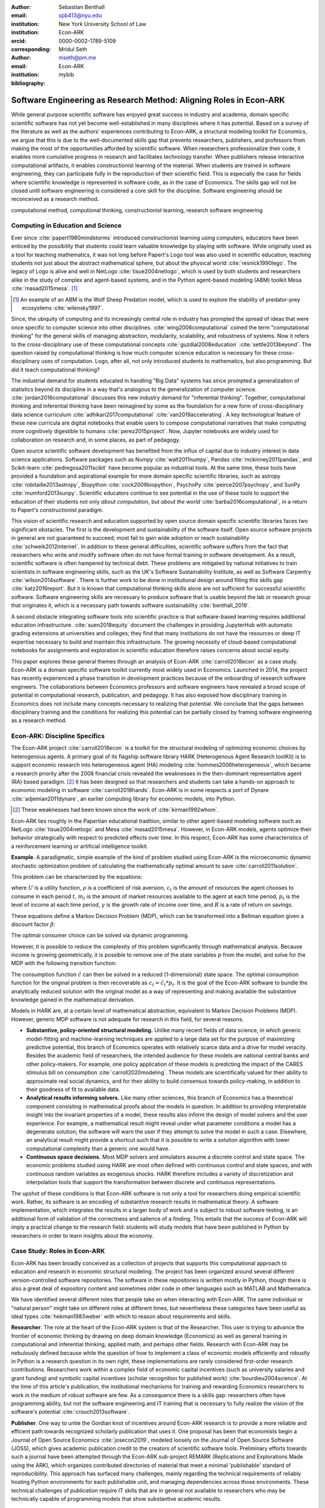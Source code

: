 :author: Sebastian Benthall
:email: spb413@nyu.edu
:institution: New York University School of Law
:institution: Econ-ARK
:orcid: 0000-0002-1789-5109
:corresponding:

:author: Mridul Seth
:email: mseth@pm.me
:institution: Econ-ARK

:bibliography: mybib

--------------------------------------------------------------------
Software Engineering as Research Method: Aligning Roles in Econ-ARK
--------------------------------------------------------------------

.. class:: abstract

   While general purpose scientific software has enjoyed
   great success in industry and academia, domain specific
   scientific software has not yet become well-established
   in many disciplines where it has potential.
   Based on a survey of the literature as well as
   the authors' experiences contributing to Econ-ARK,
   a structural modeling toolkit for Economics, we argue
   that this is due to the well-documented skills gap
   that prevents researchers, publishers, and professors
   from making the most of the opportunities afforded by
   scientific software.
   When researchers professionalize their code,
   it enables more cumulative progress in research
   and facilitates technology transfer.
   When publishers release interactive computational artifacts,
   it enables constructionist learning of the material.
   When students are trained in software engineering,
   they can participate fully in the reproduction
   of their scientific field.
   This is especially the case for fields where scientific
   knowledge is represented in software code, as in the
   case of Economics.
   The skills gap will not be closed until software engineering
   is considered a core skill for the discipline.
   Software engineering should be reconceived as a research
   method. 

.. class:: keywords

   computational method, computional thinking, constructionist learning, research software engineering

Computing in Education and Science
-------------------------------------

Ever since :cite:`papert1980mindstorms` introduced
constructionist learning using computers, educators
have been enticed by the possibility that students could
learn valuable knowledge by playing with software.
While originally used as a tool for teaching mathematics,
it was not long before Papert's Logo tool was also
used in scientific education, teaching students not just
about the abstract mathematical sphere, but about the
physical world :cite:`resnick1990lego`.
The legacy of Logo is alive and well in NetLogo :cite:`tisue2004netlogo`,
which is used by both students and researchers alike in the study of
complex and agent-based systems, and in the Python
agent-based modeling (ABM) toolkit
Mesa :cite:`masad2015mesa`. [#]_

.. [#] An example of an ABM is the Wolf Sheep Predation model,
   which is used to explore the stability of predator-prey
   ecosystems :cite:`wilensky1997`.

Since, the ubiquity of computing and its increasingly
central role in industry has prompted the spread of
ideas that were once specific to computer science
into other disciplines. :cite:`wing2006computational`
coined the term "computational thinking" for the
general skills of managing abstraction, modularity,
scalability, and robustness of systems.
Now it refers to the cross-disciplinary use of these
computational concepts :cite:`guzdial2008education`
:cite:`settle2013beyond`.
The question raised by computational thinking is 
how much computer science education is necessary for
these cross-disciplinary uses of computation.
Logo, after all, not only introduced students to mathematics,
but also programming.
But did it teach computational thinking?

The industrial demand for students educated in handling
"Big Data" systems has since prompted a generalization
of statistics beyond its discipline in a way that's analogous
to the generalization of computer science. 
:cite:`jordan2016computational` discusses this new industry
demand for "inferential thinking".
Together, computational thinking and inferential thinking
have been reimagined by some as the foundation for a
new form of cross-disciplinary data science
curriculum :cite:`adhikari2017computational`
:cite:`van2019accelerating`.
A key technological feature of these new curricula are
digital notebooks that enable users to compose
computational narratives that make computing more
cognitively digestible to humans :cite:`perez2015project`.
Now, Jupyter notebooks are widely used for collaboration
on research and, in some places, as part of pedagogy.

Open source scientific software development has benefited
from the influx of capital due to industry interest in
data science applications. Software packages such as
Numpy :cite:`walt2011numpy`,
Pandas :cite:`mckinney2011pandas`,
and Scikit-learn :cite:`pedregosa2011scikit`
have become popular as industrial tools.
At the same time, these tools have provided a
foundation and aspirational
example for more domain specific scientific libraries,
such as
astropy :cite:`robitaille2013astropy`,
Biopython :cite:`cock2009biopython`,
PsychoPy :cite:`peirce2007psychopy`,
and SunPy :cite:`mumford2013sunpy`.
Scientific educators continue to see potential in the use
of these tools to support the education of their students
not only *about computation*, but
*about the world* :cite:`barba2016computational`,
in a return to Papert's constructionist paradigm.

This vision of scientific research and education supported by
open source domain specific scientific libraries faces two
significant obstacles.
The first is the development and sustainability of the software
itself.
Open source software projects in general are not guaranteed to
succeed; most fail to gain wide adoption or
reach sustainability :cite:`schweik2012internet`.
In addition to these general difficulties, scientific software
suffers from the fact that researchers who
write and modify software often do not have formal training in software
development. As a result, scientific software is often hampered
by technical debt. These problems are mitigated by national
initiatives to train scientists in software engineering skills,
such as the UK's Software Sustainability Institute, as well as
Software Carpentry :cite:`wilson2014software`.
There is further work to be done in institutional design
around filling this skills gap :cite:`katz2016report`.
But it is known that computational thinking skills alone
are not sufficient for successful scientific software.
Software engineering skills are necessary to produce
software that is usable beyond the lab or research group
that originates it, which is a necessary path towards
software sustainability :cite:`benthall_2019`.

A second obstacle integrating software tools into
scientific practice is that software-based learning
requires additional education infrastructure.
:cite:`suen2018equity` document the challenges in providing
JupyterHub with automatic grading extensions at universities
and colleges; they find that many institutions do not
have the resources or deep IT expertise necessary to
build and maintain this infrastructure.
The growing necessity of cloud-based computational notebooks
for assignments and exploration in scientific education
therefore raises concerns about social equity.

This paper explores these general themes through an
analysis of Econ-ARK :cite:`carroll2018econ` as a case study.
Econ-ARK is a domain specific software toolkit currently
most widely used in Economics. Launched in 2014, the project
has recently experienced a phase transition in development
practices because of the onboarding of research software engineers.
The collaborations between Economics professors and software
engineers have revealed a broad scope of potential in
computational research, publication, and pedagogy.
It has also exposed how disciplinary training in Economics
does not include many concepts necessary to realizing
that potential. We conclude that the gaps between disciplinary
training and the conditions for realizing this potential
can be partially closed by framing software engineering
as a research method.

Econ-ARK: Discipline Specifics
-------------------------------

The Econ-ARK project :cite:`carroll2018econ`
is a toolkit for the structural
modeling of optimizing economic choices by heterogenous agents.
A primary goal of its flagship software library HARK
(Heterogenous Agent Research toolKit) is to support economic
research into heterogeneous agent (HA)
modeling :cite:`hommes2006heterogeneous`,
which became a research priority
after the 2008 financial crisis revealed the weaknesses in the
then-dominant representative agent (RA) based paradigm. [#]_
It has been designed so that researchers and students can
take a hands-on approach to economic modeling in
software :cite:`carroll2018hands`.
Econ-ARK is in some respects a port of
Dynare :cite:`adjemian2011dynare`,
an earlier computing library for economic models,
into Python.

.. [#] These weaknesses had been known since the work of :cite:`kirman1992whom`.

Econ-ARK lies roughly in the Papertian educational tradition,
similar to other agent-based modeling software such as
NetLogo :cite:`tisue2004netlogo` and Mesa :cite:`masad2015mesa`.
However, in Econ-ARK models, agents optimize their
behavior strategically with respect to predicted effects
over time.
In this respect, Econ-ARK has some characteristics of a
reinforcement learning or artificial intelligence toolkit.

**Example**. A paradigmatic, simple example of the kind
of problem studied using Econ-ARK is the microeconomic
dynamic stochastic optimization problem of calculating
the mathematically optimal amount to save :cite:`carroll2011solution`.

This problem can be characterized by the equations:

.. math::
   :type: eqnarray
          
      U(c_t) &=& \frac{c_t^{1-\rho}}{1 - \rho} \\
    m_{t+1}  &=& R(m_t - c_t) + p_{t+1} \\
     p_{t+1} &=& \gamma p_t

where :math:`U` is a utility function, :math:`\rho` is a
coefficient of risk aversion, :math:`c_t` is the
amount of resources the agent chooses to consume in each
period :math:`t`, :math:`m_t` is the amount of market
resources available to the agent at each time period, :math:`p_t`
is the level of income at each time period, :math:`\gamma`
is the growth rate of income over time, and :math:`R` is a rate
of return on savings.

These equations define a Markov Decision Problem (MDP),
which can be transformed into a Bellman equation given
a discount factor :math:`\beta`:


.. math::
   :type: eqnarray
          
   V_t(m_t, p_t) &=& max_{c_t} U(c_t) + \beta V_{t+1}(m_{t+1}, p_{t+1})
      
The optimal consumer choice can be solved via dynamic programming.

However, it is possible to reduce the complexity of this problem
significantly through mathematical analysis.
Because income is growing geometrically, it is possible to remove
one of the state variables :math:`p` from the model, and solve
for the MDP with the following transition function:

.. math::
   :type: eqnarray
          
    m_{t+1}  &=& \frac{R}{\gamma}(m_t - \hat{c}_t) + 1

The consumption function :math:`\hat{c}` can then be solved
in a reduced (1-dimensional) state space. The optimal
consumption function for the original problem is then
recoverable as :math:`c_t = \hat{c}_t * p_t`.
It is the goal of the Econ-ARK software to bundle the
analytically reduced solution with the original model
as a way of representing and making available the
substantive knowledge gained in the mathematical
derivation.

Models in HARK are, at a certain level of mathematical
abstraction, equivalent to Markov Decision Problems (MDP).
However, generic MDP software is not adequate for research
in this field, for several reasons.

- **Substantive, policy-oriented structural modeling.**
  Unlike many recent fields of data science, in which generic
  model-fitting and machine-learning techniques are applied to
  a large data set for the purpose of maximizing predictive
  potential,
  this branch of Economics operates with relatively scarce data and
  a drive for model veracity. Besides the academic field of
  researchers, the intended audience for these models are
  national central banks and other policy-makers.
  For example, one policy application of these
  models is predicting the impact of the CARES stimulus bill on
  consumption :cite:`carroll2020modeling`.
  These models are scientifically
  valued for their ability to approximate real social dynamics,
  and for their ability to build consensus towards policy-making,
  in addition to their goodness of fit to available data.
- **Analytical results informing solvers.**
  Like many other sciences,
  this branch of Economics has a theoretical component consisting in
  mathematical proofs about the models in question.
  In addition to providing
  interpretable insight into the invariant properties of a model,
  these results also inform the design of model solvers and
  the user experience.
  For example, a mathematical result might reveal under what parameter
  conditions a model has a degenerate solution; the software will warn the
  user if they attempt to solve the model in such a case. Elsewhere,
  an analytical result might provide a shortcut such that it is possible
  to write a solution algorithm with lower computational complexity than a
  generic one would have.
- **Continuous space decisions.** Most MDP solvers and simulators
  assume a discrete control and state space. The economic
  problems studied using HARK are most often defined with continuous
  control and state spaces, and with continuous random variables as
  exogenous shocks. HARK therefore includes a variety of discretization
  and interpolation tools that support the transformation between
  discrete and continuous representations.

The upshot of these conditions is that Econ-ARK software is not only
a tool for researchers doing empirical scientific work.
Rather, its software is an encoding of substantive research results
in mathematical theory.
A software implementation, which integrates the results in
a larger body of work and is subject to robust software testing,
is an additional form of validation of the correctness and
salience of a finding.
This entails that the success of Econ-ARK
will imply a practical change to the research field: students will
study models that have been published in Python by researchers
in order to learn insights about the economy.


Case Study: Roles in Econ-ARK
------------------------------------

Econ-ARK has been broadly conceived as a collection
of projects that supports this computational approach
to education and research in economic structural modeling.
The project has been organized around several different
version-controlled software repositories.
The software in these repositories is written mostly
in Python, though there is also a great deal of expository
content and sometimes older code in other languages
such as MATLAB and Mathematica.

We have identified
several different roles that people take on when
interacting with Econ-ARK.
The same individual or "natural person" might take on different
roles at different times, but nevertheless these
categories have been useful as
ideal types :cite:`hekman1983weber` with which to reason
about requirements and skills.

**Researcher**. The role at the heart of the Econ-ARK
system is that of the Researcher. This user is trying to
advance the frontier of economic thinking by drawing on
deep domain knowledge (Economics) as well as general training
in computational and inferential thinking, applied math,
and perhaps other fields. Research with Econ-ARK may be
nebulously defined because while the question of how to
implement a class of economic models efficiently and robustly
in Python is a research question in its own right, these
implementations are rarely considered first-order
research contributions.
Researchers work within a complex field of economic capital
incentives (such as
university salaries and grant funding) and symbolic capital
incentives (scholar recognition
for published work) :cite:`bourdieu2004science`.
At the time of this article's publication, the institutional
mechanisms for training and rewarding Economics researchers
to work in the medium of robust software are few.
As a consequence there is a skills gap: researchers often
have programming ability, but not the software engineering
and IT training that is necessary to fully realize the
vision of the software's potential :cite:`crouch2013software`.

**Publisher**. One way to untie the Gordian knot of
incentives around Econ-ARK research is to provide a more
reliable and efficent path towards recognized scholarly
publication that uses it.
One proposal has been that economists begin a Journal
of Open Source Economics :cite:`josecon2019`, modeled
loosely on the Journal of Open Source Software (JOSS),
which gives academic publication credit to the creators
of scientific software tools.
Preliminary efforts towards such a journal have been
attempted through the Econ-ARK sub-project REMARK
(Replications and Explorations Made using the ARK),
which organizes contributed directories of material
that meet a minimal 'publishable' standard of reproducibility.
This approach has surfaced many challenges, mainly regarding
the technical requirements of reliably hosting Python
environments for each publishable unit, and managing
dependencies across those environments. These technical
challenges of *publication* require IT skills that are
in general not available to researchers who may be
technically capable of programming models that show
substantive academic results.

**Teacher and Student**. In an academic context,
the pedagogical use case is as important as the
researcher's use case. While the researcher is building new
models to communicate new discoveries, the teacher guides
students to learn skills and ideas that are already known.
Two of the hurdles faced by teachers attempting to use
Econ-ARK pedagogically are the creation and grading of
assignments and assisting students with the availability
of an adequate computing environment that does not distract
them from the course materials. Technical solutions
have been developed for both hurdles. `nbgrader` enables
the creation of assignments with Jupyter notebooks :cite:`hamrick2016creating` :cite:`blank2019nbgrader`.
JupyterHub has been deployed to allow students to get around the
hardware limitations of their laptops and the difficulties of
setting up a local coding environment :cite:`kim_2018`.
Notably, both technical solutions, which have been developed only
in the past few years, require skills that are
not part of normal disciplinary training in economics.
Economics professors currently require others to fill the social
role that enables these tools to be useful.

**Software engineer**. The elephant in the room in
all discussions of scientific software and computational
education is that building and deploying robust software
is its own complex field that often shares few disciplinary
roots with the domain sciences. These skills are often
specific to technologies that originated in industry or open
source technology production, not in academia. For example,
the version control system Git was not originally an academic
project, but it nevertheless is now ubiquitously used for
computational academic research through its popularization
via GitHub. The workflow patterns of collaboratively
developing software using GitHub and managing release cycles
are not part of any conventional Economics curriculum,
and yet researchers increasingly need to learn and use these in order to
participate in computational research.
Software engineering skills are not only useful for these
infrastructural requirements of publication and pedagogy.
Integrating new features, expressing substantive disciplinary
material, and making these features available for new users
requires these skills. In other words, software engineering
skills are required to make a software project robust
and reusable across many different labs and
groups of researchers :cite:`benthall_2019`.
This has led to calls in some places for a better supported
and formalized role for Research Software
Engineers :cite:`philippe2016preliminary` :cite:`baxter2012research`.

This division of roles and skills raises some quandaries
for computational economics.
Publication, pedagogy, and the sustainability of the
domain specific software library Econ-ARK all require
software engineering skills.
But there is no point at which new entrants into this
discipline are trained in these skills.
They must be learned informally by researchers who are
not incentivized to do so, or they must be hired from
an external talent pool trained in other disciplines
or at another workplace.

This interrupts the cycle, from student to researcher to
professor who teaches more students, which is necessary
for the autonomy of Economics as a field of knowledge.
If at every point in the process -- even at the point where
new discoveries are integrated into the core software library --
there is a dependence on an externally sourced skillset, 
then the discipline will fail to reproduce scholars with
the competence to participate in its own field.

Case Study: Econ-ARK infrastructure
------------------------------------------
The Econ-ARK infrastructure is built around creating a sustainable
community with respect to various use cases and the
challenges of creating sustainable scientific software in Economics.
We have discussed some of the challenges of bridging work across user
roles of Researchers, Publishers, Professors and Software Engineers.
Here. we illustrate these general points with examples from our
software and infrastructure practices.

**Decoupling scientific content from code.** A lot of scientific code
is written as part of academic research projects where the incentives
aren't closely aligned with those of creating scientific software.
The recent case of UK COVID microsimulation code :cite:`covidsim2020`
brings out a stronger need of creating scientific software with the
correct incentives.
The decision to draw the line
between a research artifact and a software is a hard decision which varies
a lot between different scientific domains and requires a high level
overlap of the researcher, publisher and software engineer roles.

When scientific code written by researchers is geared towards the
publishable end result like a paper, it can lead to short-sighted
design choices that in a broader software context are known as
"technical debt" :cite:`kruchten2012technical`. An illustration
is this example of a difference between a script and a modular
function :cite:`scilec`.

  .. code-block:: python

    # a research project to calculate the moving
    # averages of two stocks

    import pandas as pd

    data = pd.read_csv('stocks_data.csv')

    x = data['APPL'].rolling(window=5).mean()
    y = data['GOOG'].rolling(window=5).mean()

    print(x, y)

Running this script prints out the moving average time series of
the two stocks.
We can also create a software package which achieves the similar
thing in a more modular way.

  .. code-block:: python

    # move_avg.py

    import pandas as pd

    def calculate_MA(data, stock, days):
      # Calculates the moving average for a stock
      return data[stock].rolling(window=days).mean()


We can achieve similar results using our new package `move_avg`,
but this isn't restricted to our specific hard coded variables
(number of days, stock, input data).

  .. code-block:: python

    import pandas as pd
    from move_avg import calculate_MA

    data = pd.read_csv('stocks_data.csv')
    print(calculate_MA(data, 'APPL', 5))
    print(calculate_MA(data, 'GOOG', 5))


Initial decisions like hard coding variables
in the code while creating the research artifact
(which happens in a lot of academic research projects)
lead away from creating a well defined reusable scientific
software library. This seems trivial for people with a software
engineering background but not necessarily for others.
We know this is a hard
problem to solve in domain specific scientific code where
the boundaries between a research paper and code could be
blurry.
To tackle this is Econ-ARK, we extracted generalized
code from research artifacts to create our software package
HARK :cite:`carroll2018econ` and maintained the research
artifacts which heavily rely on HARK as REMARKs (Replications
and Explorations Made using the ARK).
  
This decoupling exercise also helps with the reproducibility of
research projects as it gives other researchers the necessary
tools to examine the research artifacts. The decoupling can
also enable the use of empirical data and model fitting techniques,
expanding the functional scope of the original script.


**Reproducible builds of scientific content.**
The reproducibility crisis has been plaguing academic research
for some time and the current ecosystem of software packaging
and distribution certainly does not help it.
To tackle this in Econ-ARK we have used containerization
technologies like Docker.
Tools like Repo2Docker :cite:`repo2d` further help us with
creating reproducible builds of scientific content.
Creating and working with these tools still requires a basic
background with software engineering, and end users like students
and researchers in economics may not have the required background.
We made tools to lower the barrier by using pre-built containers
and one-click (or one-command) reproducible research
artifacts :cite:`reproduce`.
This effort has required a strong overlap between Researchers and
Software Engineers in a project.
Pushing for reproducibility in the community benefits students
by lowering the barriers to access research
and publishers/researchers by creating
tools required to address the reproducibility crisis.

**Interactive scientific publication.** The publication of the
Econ-ARK-based analysis of the
consumption response to the CARES Act :cite:`carroll2020modeling`
was accompanied by an online Dashboard [#]_ that allows users
to change parameters of the model and visualize their impact
on policy outcomes.
This Dashboard was deployed using Binder and developed by an Econ-ARK
Research Software Engineer.
This dashboard supports the constructionist learning of the
substance of the model. Here, that paradigm is applied to convey
knowledge not to students, but to public policy makers and other
economists.

.. [#] https://mybinder.org/v2/gh/econ-ark/Pandemic/master?urlpath=voila%2Frender%2FCode%2FPython%2Fdashboard.ipynb

This new way of presenting economic models may be more digestible
to a wider audience than a traditional research publication.
However, researchers are not trained to create these Dashboards
as they are trained to write research papers.
This limits the scholarly impact of domain specific research
software, as many computational models are not being presented
in this rich interactive way.

**Teaching resources.**  To keep the wheels turning in a
research discipline we require effective pedagogical resources,
especially in domains which are increasingly using scientific
software to further research. After creating pedagogical content
we are faced with the next hard challenge of creating an effective
teaching infrastructure. The crème de la crème of the SciPy
community has faced installation problems with software packages
and it is not hard to create a monster out of your local
environment. But luckily tools like MyBinder and JupyterHub
have drastically reduced the work required to set up a stable
environment required for teaching courses that depend heavily on
scientific software. At Econ-ARK we have used MyBinder (publicly
and privately hosted) extensively for teaching graduate economics
courses and it has significantly reduced the overhead required for
local setup, especially for students who are the primary users
of a domain specific scientific software like HARK. We have
also effectively used containerization for standardizing student
assignments which streamlines the work for both students
and teachers.

Discussion
--------------------

Is research software engineering becoming a core skill
for research that involves writing code?
The skills for navigating many practical elements of
software engineering are necessary for equipping a digital
classroom, effectively publishing results, and contributing
new features to scientific libraries.
Yet they are currently considered a peripheral part of
disciplinary education in Economics.
Researchers and professors are not taught these skills
as part of their training as students.
This contributes to a systemic skills gap between the
discipline and technology.

One potential solution to this problem would be to
introduce more software engineering training into the
core curriculum for graduate students.
Some Economics departments already offer a course
on Computational Methods, analogous to earlier courses
on Mathematical Methods, Econometrics, or other methods.
As the pragmatic needs of computational methods increasingly
require such activities as setting up local development
environments, preparing cloud computing infrastructure,
and utilizing autodocumentation, version control
and package management tools, these techniques could be
included as part of a computational methods curriculum.

This is a departure from both the
computational thinking :cite:`wing2006computational`
approach, which emphasizes abstract, conceptual skills
explicitly in contrast to the mechanical skills of programming,
let alone software engineering.
It is also a departure from
constructionist learning :cite:`papert1980mindstorms`,
in that the method of learning is not childlike play
but what is instead most often considered a form of laborious work.
Rather, it is perhaps best conceived and taught in the paradigm of
situated learning :cite:`lave1991situated`, or an apprenticeship
based model.
In this model, students engage in
"legitimate peripheral participation" by working
with tools under the mentorship of experts,
gradually becoming more central in the community of practice.
This model has been applied to both
software engineering education
and open source community participation :cite:`ye2003toward`.

Preparing scientists with more general software engineering
skills would pave the way for more general acceptance of
computational narrative :cite:`perez2015project`
as a core method in scientific practice.
In the social sciences especially, this would open
research fields to wider ranges of discoveries
through computational methods.
:cite:`epstein2006generative` has
argued that computational modeling in social science is
the natural successor to game theoretic and rational choice
modeling, which has a long social scientific history,
allowing a wider range of models with greater realism
and theoretical insight.
While :cite:`hommes2006heterogeneous`
and :cite:`tesfatsion2006agent` have shown the applicability
of these methods to economics in particular,
progress has been limited by the lack of research software
engineering skills available in the field.
To unlock the potential of computational science,
research software engineering must become recognized
as a research method.

Another incentive for making software engineering more
central as a research method for scientific practice
is that mature software products are a vector for technology
transfer from academic labs to the market :cite:`dalle2004toward`. 
As national funding agencies anticipate a pivot towards
bringing scientific results to market a top priority :cite:`ambrose_2020`
it raises questions about what research methods are most
commercially relevant.

We are definitely not the first push for more training to
scientific researchers about general software design and best
practices (software versioning, continuous integration, testing).
Organizations like Software Carpentry :cite:`wilson2014software` have
been successful in this domain. Creating sustainable domain specific
scientific software requires a systematic decoupling of reusable library code
from research artifacts
so users from different backgrounds can successfully work with the software.
Researchers writing code with knowledge about software design will have
more success in creating a sustainable community.
Our contribution in this paper is to discuss how software design can be
reconceived as a scientific method, as opposed to a peripheral skill.

References
----------
.. [Atr03] P. Atreides. *How to catch a sandworm*,
           Transactions on Terraforming, 21(3):261-300, August 2003.


